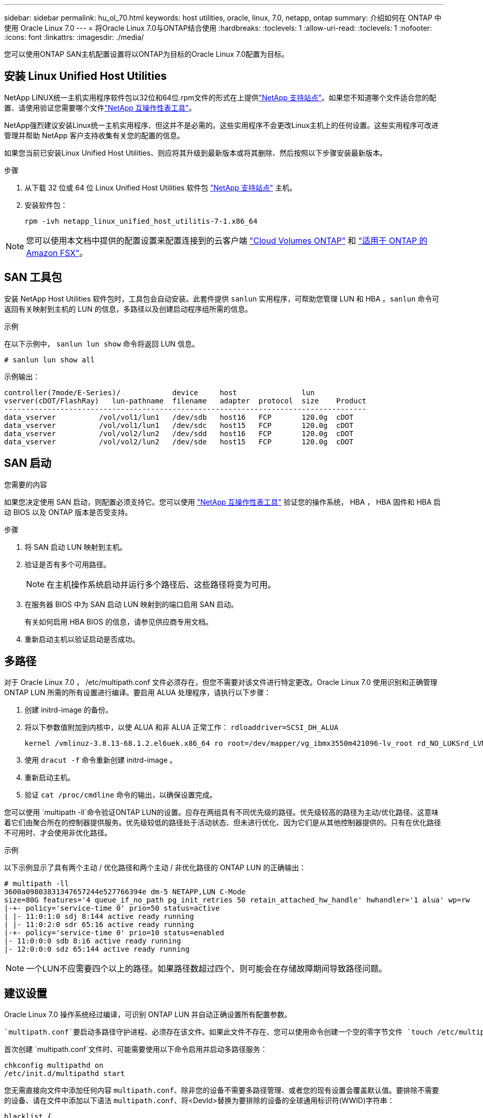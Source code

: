 ---
sidebar: sidebar 
permalink: hu_ol_70.html 
keywords: host utilities, oracle, linux, 7.0, netapp, ontap 
summary: 介绍如何在 ONTAP 中使用 Oracle Linux 7.0 
---
= 将Oracle Linux 7.0与ONTAP结合使用
:hardbreaks:
:toclevels: 1
:allow-uri-read: 
:toclevels: 1
:nofooter: 
:icons: font
:linkattrs: 
:imagesdir: ./media/


[role="lead"]
您可以使用ONTAP SAN主机配置设置将以ONTAP为目标的Oracle Linux 7.0配置为目标。



== 安装 Linux Unified Host Utilities

NetApp LINUX统一主机实用程序软件包以32位和64位.rpm文件的形式在上提供link:https://mysupport.netapp.com/site/products/all/details/hostutilities/downloads-tab/download/61343/7.1/downloads["NetApp 支持站点"^]。如果您不知道哪个文件适合您的配置、请使用验证您需要哪个文件link:https://mysupport.netapp.com/matrix/#welcome["NetApp 互操作性表工具"^]。

NetApp强烈建议安装Linux统一主机实用程序、但这并不是必需的。这些实用程序不会更改Linux主机上的任何设置。这些实用程序可改进管理并帮助 NetApp 客户支持收集有关您的配置的信息。

如果您当前已安装Linux Unified Host Utilities、则应将其升级到最新版本或将其删除、然后按照以下步骤安装最新版本。

.步骤
. 从下载 32 位或 64 位 Linux Unified Host Utilities 软件包 link:https://mysupport.netapp.com/site/products/all/details/hostutilities/downloads-tab/download/61343/7.1/downloads["NetApp 支持站点"^] 主机。
. 安装软件包：
+
`rpm -ivh netapp_linux_unified_host_utilitis-7-1.x86_64`




NOTE: 您可以使用本文档中提供的配置设置来配置连接到的云客户端 link:https://docs.netapp.com/us-en/cloud-manager-cloud-volumes-ontap/index.html["Cloud Volumes ONTAP"^] 和 link:https://docs.netapp.com/us-en/cloud-manager-fsx-ontap/index.html["适用于 ONTAP 的 Amazon FSX"^]。



== SAN 工具包

安装 NetApp Host Utilities 软件包时，工具包会自动安装。此套件提供 `sanlun` 实用程序，可帮助您管理 LUN 和 HBA 。`sanlun` 命令可返回有关映射到主机的 LUN 的信息，多路径以及创建启动程序组所需的信息。

.示例
在以下示例中， `sanlun lun show` 命令将返回 LUN 信息。

[source, cli]
----
# sanlun lun show all
----
示例输出：

[listing]
----
controller(7mode/E-Series)/            device     host               lun
vserver(cDOT/FlashRay)   lun-pathname  filename   adapter  protocol  size    Product
------------------------------------------------------------------------------------
data_vserver          /vol/vol1/lun1   /dev/sdb   host16   FCP       120.0g  cDOT
data_vserver          /vol/vol1/lun1   /dev/sdc   host15   FCP       120.0g  cDOT
data_vserver          /vol/vol2/lun2   /dev/sdd   host16   FCP       120.0g  cDOT
data_vserver          /vol/vol2/lun2   /dev/sde   host15   FCP       120.0g  cDOT
----


== SAN 启动

.您需要的内容
如果您决定使用 SAN 启动，则配置必须支持它。您可以使用 https://mysupport.netapp.com/matrix/imt.jsp?components=68625;&solution=1&isHWU&src=IMT["NetApp 互操作性表工具"^] 验证您的操作系统， HBA ， HBA 固件和 HBA 启动 BIOS 以及 ONTAP 版本是否受支持。

.步骤
. 将 SAN 启动 LUN 映射到主机。
. 验证是否有多个可用路径。
+

NOTE: 在主机操作系统启动并运行多个路径后、这些路径将变为可用。

. 在服务器 BIOS 中为 SAN 启动 LUN 映射到的端口启用 SAN 启动。
+
有关如何启用 HBA BIOS 的信息，请参见供应商专用文档。

. 重新启动主机以验证启动是否成功。




== 多路径

对于 Oracle Linux 7.0 ， /etc/multipath.conf 文件必须存在，但您不需要对该文件进行特定更改。Oracle Linux 7.0 使用识别和正确管理 ONTAP LUN 所需的所有设置进行编译。要启用 ALUA 处理程序，请执行以下步骤：

. 创建 initrd-image 的备份。
. 将以下参数值附加到内核中，以使 ALUA 和非 ALUA 正常工作： `rdloaddriver=SCSI_DH_ALUA`
+
....
kernel /vmlinuz-3.8.13-68.1.2.el6uek.x86_64 ro root=/dev/mapper/vg_ibmx3550m421096-lv_root rd_NO_LUKSrd_LVM_LV=vg_ibmx3550m421096/lv_root LANG=en_US.UTF-8 rd_NO_MDSYSFONT=latarcyrheb-sun16 crashkernel=256M KEYBOARDTYPE=pc KEYTABLE=us rd_LVM_LV=vg_ibmx3550m421096/lv_swap rd_NO_DM rhgb quiet rdloaddriver=scsi_dh_alua
....
. 使用 `dracut -f` 命令重新创建 initrd-image 。
. 重新启动主机。
. 验证 `cat /proc/cmdline` 命令的输出，以确保设置完成。


您可以使用 `multipath -ll`命令验证ONTAP LUN的设置。应存在两组具有不同优先级的路径。优先级较高的路径为主动/优化路径、这意味着它们由聚合所在的控制器提供服务。优先级较低的路径处于活动状态、但未进行优化、因为它们是从其他控制器提供的。只有在优化路径不可用时、才会使用非优化路径。

.示例
以下示例显示了具有两个主动 / 优化路径和两个主动 / 非优化路径的 ONTAP LUN 的正确输出：

[listing]
----
# multipath -ll
3600a09803831347657244e527766394e dm-5 NETAPP,LUN C-Mode
size=80G features='4 queue_if_no_path pg_init_retries 50 retain_attached_hw_handle' hwhandler='1 alua' wp=rw
|-+- policy='service-time 0' prio=50 status=active
| |- 11:0:1:0 sdj 8:144 active ready running
| |- 11:0:2:0 sdr 65:16 active ready running
|-+- policy='service-time 0' prio=10 status=enabled
|- 11:0:0:0 sdb 8:i6 active ready running
|- 12:0:0:0 sdz 65:144 active ready running
----

NOTE: 一个LUN不应需要四个以上的路径。如果路径数超过四个、则可能会在存储故障期间导致路径问题。



== 建议设置

Oracle Linux 7.0 操作系统经过编译，可识别 ONTAP LUN 并自动正确设置所有配置参数。

 `multipath.conf`要启动多路径守护进程、必须存在该文件。如果此文件不存在、您可以使用命令创建一个空的零字节文件 `touch /etc/multipath.conf`。

首次创建 `multipath.conf`文件时、可能需要使用以下命令启用并启动多路径服务：

[listing]
----
chkconfig multipathd on
/etc/init.d/multipathd start
----
您无需直接向文件中添加任何内容 `multipath.conf`、除非您的设备不需要多路径管理、或者您的现有设置会覆盖默认值。要排除不需要的设备、请在文件中添加以下语法 `multipath.conf`、将<DevId>替换为要排除的设备的全球通用标识符(WWID)字符串：

[listing]
----
blacklist {
        wwid <DevId>
        devnode "^(ram|raw|loop|fd|md|dm-|sr|scd|st)[0-9]*"
        devnode "^hd[a-z]"
        devnode "^cciss.*"
}
----
以下示例将确定设备的WWID并将其添加到文件中 `multipath.conf`。

.步骤
. 确定WWID：
+
[listing]
----
/lib/udev/scsi_id -gud /dev/sda
----
+
[listing]
----
3600a098038314c4a433f5774717a3046
/lib/udev/scsi_id -gud /dev/sda
----
+
360030057024d0730239134810c0cb833



[listing]
----
+
`sda` is the local SCSI disk that you want to add to the blacklist.

. Add the `WWID` to the blacklist stanza in `/etc/multipath.conf`:
[source,cli]
+
----
黑名单{ wwid 3600a098038314c4a433f5774717a3046 devnode "^(ram|raw|lo|fd|m|dm-|sr|scd|st)[0-9]*" devnode "^hd[a-z]" devnode "^cciss.*"｝

[listing]
----

Always check your `/etc/multipath.conf` file, especially in the defaults section, for legacy settings that might be overriding default settings.

The following table demonstrates the critical `multipathd` parameters for ONTAP LUNs and the required values. If a host is connected to LUNs from other vendors and any of these parameters are overridden, they must be corrected by later stanzas in the `multipath.conf` file that apply specifically to ONTAP LUNs. Without this correction, the ONTAP LUNs might not work as expected. You should only override these defaults in consultation with NetApp, the OS vendor, or both, and only when the impact is fully understood.

//ONTAPDOC-2578 9-Dec-2024
//ONTAPDOC-2561 25-Nov-202


[cols=2*,options="header"]
|===
| Parameter
| Setting
| detect_prio | yes
| dev_loss_tmo | "infinity"
| failback | immediate
| fast_io_fail_tmo | 5
| features | "3 queue_if_no_path pg_init_retries 50"
| flush_on_last_del | "yes"
| hardware_handler | "0"
| path_checker | "tur"
| path_grouping_policy | "group_by_prio"
| path_selector | "service-time 0"
| polling_interval | 5
| prio | "ontap"
| product | LUN.*
| retain_attached_hw_handler | yes
| rr_weight | "uniform"
| user_friendly_names | no
| vendor | NETAPP
|===

.Example

The following example shows how to correct an overridden default. In this case, the `multipath.conf` file defines values for `path_checker` and `detect_prio` that are not compatible with ONTAP LUNs.
If they cannot be removed because of other SAN arrays still attached to the host, these parameters can be corrected specifically for ONTAP LUNs with a device stanza.

----
默认值{ path_checkerreadsector0 detect_prio no }设备{设备{供应商“NetApp”产品"LUN。*" path_checkertur detect_prio yes }

[listing]
----

NOTE: To configure Oracle Linux 7.0 Red Hat Enterprise Kernel (RHCK), use the link:hu_rhel_70.html#recommended-settings[recommended settings] for Red Hat Enterprise Linux (RHEL) 7.0.

== Known issues

The Oracle Linux 7.0 with ONTAP release has the following known issues:

[cols=3*,options="header"]
|===
| NetApp Bug ID
| Title
| Description
| link:https://mysupport.netapp.com/NOW/cgi-bin/bol?Type=Detail&Display=901558[901558^] | OL7.0 : Host loses all paths to the lun and hangs due to "RSCN timeout" error on OL 7.0 UEK r3U5 Beta on Emulex 8G(LPe12002) host | You might observe that the Emulex 8G(LPe12002) host hangs and there is a high I/O outage during storage failover operations with I/O. You might observe paths not recovering, which is a result of the RSCN timeout, due to which the host loses all the paths and hangs. Probability of hitting this issue is high.
| link:https://mysupport.netapp.com/NOW/cgi-bin/bol?Type=Detail&Display=901557[901557^] | OL 7.0: High IO outage observed on QLogic 8G FC (QLE2562) SAN host during storage failover operations with IO | You might observe high IO outage on QLogic 8G FC (QLE2562) host during storage failover operations with IO. Aborts and Device resets manifests as IO outage on the host. Probability of hitting this IO outage is high.
| link:https://mysupport.netapp.com/NOW/cgi-bin/bol?Type=Detail&Display=894766[894766^] |  OL7.0: Dracut fails to include scsi_dh_alua.ko module in initramfs on UEKR3U5 alpha | The scsi_dh_alua module might not load even after adding the parameter "rdloaddriver=scsi_dh_alua" in the kernel command line and creating Dracut. As a result, ALUA is not enabled for NetApp LUNs as recommended.
| link:https://mysupport.netapp.com/NOW/cgi-bin/bol?Type=Detail&Display=894796[894796^] | Anaconda displays an iSCSI login failure message although logins are successful during OL 7.0 OS installation |  When you are installing OL 7.0, the anaconda installation screen displays that iSCSI login to multiple target IPs have failed though the iSCSI logins are successful. Anaconda displays following error message:
 "Node Login Failed"
 You will observe this error only when you select multiple target IPs for iSCSI login.
 You can continue the OS installation by clicking the "ok" button. This bug does not hamper either the iSCSI or the OL 7.0 OS installation.
| link:https://mysupport.netapp.com/NOW/cgi-bin/bol?Type=Detail&Display=894771[894771^] | OL7.0 : Anaconda does not add bootdev argument in kernel cmd line to set IP address for iSCSI SANboot OS install | Anaconda does not add a bootdev argument in the kernel command line where you set the IPv4 address during the OL 7.0 OS installation on an iSCSI multipath'd LUN. Owing to this, you cannot assign IP addresses to any of the Ethernet interfaces that were configured to establish iSCSI sessions with the storage subsystem during the OL 7.0 boot. Since iSCSI sessions are not established, the root LUN is not discovered when the OS boots and hence the OS boot fails.
| link:https://mysupport.netapp.com/NOW/cgi-bin/bol?Type=Detail&Display=916501[916501^] |	Qlogic 10G FCoE (QLE8152) host kernel crash observed during storage failover operations with IO | You may observe a kernel crash in Qlogic driver module on 10G FCoE Qlogic (QLE8152) host. The crash occurs during storage failover operations with IO. Probability of hitting this crash is high which leads to longer IO outage on the host.
|===

// 2024 SEP 2, ONTAPDOC-2345
----